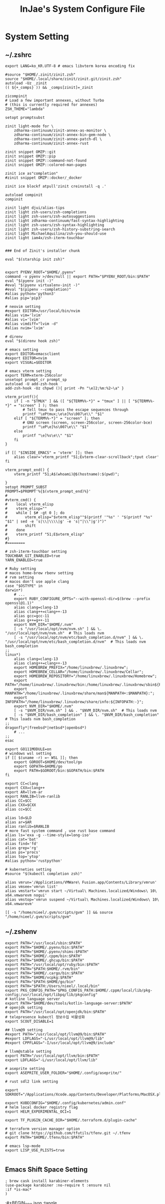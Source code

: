 #+TITLE: InJae's System Configure File
#+OPTIONS: toc:4 h:4
#+PROPERTY: header-args :cache yes :mkdir yes

* System Setting
** ~/.zshrc
#+BEGIN_SRC shell :tangle "~/.zshrc"
export LANG=ko_KR.UTF-8 # emacs libvterm korea encoding fix

#source "$HOME/.zinit/zinit.zsh"
source "$HOME/.local/share/zinit/zinit.git/zinit.zsh"
autoload -Uz _zinit
(( ${+_comps} )) && _comps[zinit]=_zinit

zicompinit
# Load a few important annexes, without Turbo
# (this is currently required for annexes)
ZSH_THEME="lambda"

setopt promptsubst

zinit light-mode for \
    zdharma-continuum/zinit-annex-as-monitor \
    zdharma-continuum/zinit-annex-bin-gem-node \
    zdharma-continuum/zinit-annex-patch-dl \
    zdharma-continuum/zinit-annex-rust

zinit snippet OMZP::git
zinit snippet OMZP::pip
zinit snippet OMZP::command-not-found
zinit snippet OMZP::colored-man-pages

zinit ice as"completion"
#zinit snippet OMZP::docker/_docker

zinit ice blockf atpull'zinit creinstall -q .'

autoload compinit
compinit

zinit light djui/alias-tips
zinit light zsh-users/zsh-completions
zinit light zsh-users/zsh-autosuggestions
zinit light zdharma-continuum/fast-syntax-highlighting
zinit light zsh-users/zsh-syntax-highlighting
zinit light zsh-users/zsh-history-substring-search
zinit light MichaelAquilina/zsh-you-should-use
zinit light iam4x/zsh-iterm-touchbar


### End of Zinit's installer chunk

eval "$(starship init zsh)"


export PYENV_ROOT="$HOME/.pyenv"
command -v pyenv >/dev/null || export PATH="$PYENV_ROOT/bin:$PATH"
eval "$(pyenv init -)"
#eval "$(pyenv virtualenv-init -)"
#eval "$(pipenv --completion)"
#alias python='python3'
#alias pip='pip3'

# neovim setting
#export EDITOR=/usr/local/bin/nvim
#alias vim='lvim'
#alias vi='lvim'
#alias vimdiff="lvim -d"
#alias nvim='lvim'

# direnv
eval "$(direnv hook zsh)"

# emacs setting
export EDITOR=emacsclient
#export EDITOR=nvim
export VISUAL=$EDITOR

# emacs vterm setting
export TERM=xterm-256color    
unsetopt prompt_cr prompt_sp
autoload -U add-zsh-hook
add-zsh-hook -Uz chpwd (){ print -Pn "\e]2;%m:%2~\a" }

vterm_printf(){
    if [ -n "$TMUX" ] && ([ "${TERM%%-*}" = "tmux" ] || [ "${TERM%%-*}" = "screen" ] ); then
        # Tell tmux to pass the escape sequences through
        printf "\ePtmux;\e\e]%s\007\e\\" "$1"
    elif [ "${TERM%%-*}" = "screen" ]; then
        # GNU screen (screen, screen-256color, screen-256color-bce)
        printf "\eP\e]%s\007\e\\" "$1"
    else
        printf "\e]%s\e\\" "$1"
    fi
}

if [[ "$INSIDE_EMACS" = 'vterm' ]]; then
    alias clear='vterm_printf "51;Evterm-clear-scrollback";tput clear'
fi

vterm_prompt_end() {
    vterm_printf "51;A$(whoami)@$(hostname):$(pwd)";

}
setopt PROMPT_SUBST
PROMPT=$PROMPT'%{$(vterm_prompt_end)%}'
#
#vterm_cmd() {
#    local vterm_elisp
#    vterm_elisp=""
#    while [ $# -gt 0 ]; do
#        vterm_elisp="$vterm_elisp""$(printf '"%s" ' "$(printf "%s" "$1" | sed -e 's|\\|\\\\|g' -e 's|"|\\"|g')")"
#        shift
#    done
#    vterm_printf "51;E$vterm_elisp"
#}
#========

# zsh-iterm-touchbar setting
TOUCHBAR_GIT_ENABLED=true
YARN_ENABLED=true

# Ruby setting
# macos home-brew rbenv setting
# rvm setting
# macos don't use apple clang
case "$OSTYPE" in
darwin*)
    # ...
    export RUBY_CONFIGURE_OPTS="--with-openssl-dir=$(brew --prefix openssl@1.1)"
    alias clang=clang-13
    alias clang++=clang++-13
    alias gcc=gcc-11
    alias g++=g++-11
    export NVM_DIR="$HOME/.nvm"
    [ -s "/usr/local/opt/nvm/nvm.sh" ] && \. "/usr/local/opt/nvm/nvm.sh"  # This loads nvm
    [ -s "/usr/local/opt/nvm/etc/bash_completion.d/nvm" ] && \. "/usr/local/opt/nvm/etc/bash_completion.d/nvm"  # This loads nvm bash_completion
;;
linux*)
    alias clang=clang-13
    alias clang++=clang++-13
    export HOMEBREW_PREFIX="/home/linuxbrew/.linuxbrew";
    export HOMEBREW_CELLAR="/home/linuxbrew/.linuxbrew/Cellar";
    export HOMEBREW_REPOSITORY="/home/linuxbrew/.linuxbrew/Homebrew";
    export PATH="/home/linuxbrew/.linuxbrew/bin:/home/linuxbrew/.linuxbrew/sbin${PATH+:$PATH}";
    export MANPATH="/home/linuxbrew/.linuxbrew/share/man${MANPATH+:$MANPATH}:";
    export INFOPATH="/home/linuxbrew/.linuxbrew/share/info:${INFOPATH:-}";
    export NVM_DIR="$HOME/.nvm"
    [ -s "$NVM_DIR/nvm.sh" ] && . "$NVM_DIR/nvm.sh"  # This loads nvm
    [ -s "$NVM_DIR/bash_completion" ] && \. "$NVM_DIR/bash_completion"  # This loads nvm bash_completion
;;
dragonfly*|freebsd*|netbsd*|openbsd*)
    # ...
;;
esac

export GO111MODULE=on
# windows wsl setting
if [[ $(uname -r) =~ WSL ]]; then
    export GOROOT=$HOME/dev/tool/go
    export GOPATH=$HOME/go
    export PATH=$GOROOT/bin:$GOPATH/bin:$PATH
fi

export CC=clang
export CXX=clang++
export AR=llvm-ar
export RANLIB=llvm-ranlib
alias CC=$CC
alias CXX=$CXX
alias cc=$CC

alias ld=$LD
alias ar=$AR
alias ranlib=$RANLIB
# more fast system command , use rust base command
alias ls='exa -g --time-style=long-iso'
alias cat='bat'
alias find='fd'
alias grep='rg'
alias ps='procs'
alias top='ytop'
#alias python='rustpython'

# kuberneties setting
#source "$(kubectl completion zsh)"

alias vmrun='/Applications/VMWare\ Fusion.app/Contents/Library/vmrun'
alias vmsee='vmrun list'
alias vmstart='vmrun start ~/Virtual\ Machines.localized/Windows\ 10\ x64.vmwarevm nogui'
alias vmstop='vmrun suspend ~/Virtual\ Machines.localized/Windows\ 10\ x64.vmwarevm'

[[ -s "/home/nieel/.gvm/scripts/gvm" ]] && source "/home/nieel/.gvm/scripts/gvm"
#+END_SRC
** ~/.zshenv
#+BEGIN_SRC shell :tangle "~/.zshenv"
  export PATH="/usr/local/sbin:$PATH"
  export PATH="$HOME/.pyenv/bin:$PATH"
  export PATH="$HOME/.pyenv/shims:$PATH"
  export PATH="$HOME/.cppm/bin:$PATH"
  export PATH="$HOME/.ghcup/bin:$PATH"
  export PATH="/usr/local/opt/ruby/bin:$PATH"
  export PATH="$PATH:$HOME/.rvm/bin"
  export PATH="$HOME/.cargo/bin:$PATH"
  export PATH="$HOME/vcpkg:$PATH"
  export PATH="$PATH:$HOME/go/bin"
  export PATH="$PATH:/Users/nieel/.local/bin"
  export PKG_CONFIG_PATH="$PKG_CONFIG_PATH:$HOME/.cppm/local/lib/pkg-config:/usr/local/opt/libpq/lib/pkgconfig"
  # kotline language server
  export PATH="$HOME/dev/tools/kotlin-language-server:$PATH"
  # openjdk setting
  export PATH="/usr/local/opt/openjdk/bin:$PATH"
  # telepresence kubectl 정보수집 비활성화
  export SCOUT_DISABLE=1
    
  ## llvm@9 setting
  #export PATH="/usr/local/opt/llvm@9/bin:$PATH"
  #export LDFLAGS="-L/usr/local/opt/llvm@9/lib"
  #export CPPFLAGS="-I/usr/local/opt/llvm@9/include"

  # llvm@stable setting
  export PATH="/usr/local/opt/llvm/bin:$PATH"
  export LDFLAGS="-L/usr/local/opt/llvm/lib"

  # aseprite setting
  export ASEPRITE_USER_FOLDER="$HOME/.config/aseprite/"

  # rust sdl2 link setting

  export SDKROOT="/Applications/Xcode.app/Contents/Developer/Platforms/MacOSX.platform/Developer/SDKs/MacOSX.sdk"

  export KUBECONFIG="$HOME/.config/kubernetes/admin.conf"
  # helm local docker registry flag
  export HELM_EXPERIMENTAL_OCI=1

  export TF_PLUGIN_CACHE_DIR="$HOME/.terraform.d/plugin-cache"

  # terraform version manager option
  # git clone https://github.com/tfutils/tfenv.git ~/.tfenv
  export PATH="$HOME/.tfenv/bin:$PATH"

  # emacs lsp-mode 
  export LISP_USE_PLISTS=true

#+END_SRC
** Emacs Shift Space Setting
#+BEGIN_SRC elisp
  ; brew cask install karabiner-elements
  (use-package karabiner :no-require t :ensure nil
  :if *is-mac*
  )
#+END_SRC
;#+BEGIN_SRC json :tangle "~/.config/karabiner/assets/complex_modifications/emacs-shift-space.json"
#+BEGIN_SRC json :tangle no
{
    "title": "Emacs MacOS Keyboard Setting",
    "rules": [{
                "description": "Emacs Shift Space",
                "conditions": [
                    {
                        "bundle_identifiers": [
                            "org.gnu.Emacs"
                        ],
                        "type": "frontmost_application_if"
                    }
                ],
                "from": {
                    "key_code": "spacebar",
                    "mandatory": ["left_shift"]
                },
                "type": "basic"
        }]
}
#+END_SRC
** ~/.config/starship.toml
#+BEGIN_SRC toml :tangle "~/.config/starship.toml"
  add_newline = false
    
  [directory]
  truncate_to_repo = false

  #full_symbol = "🔋"
  #charging_symbol = "⚡️"
  #discharging_symbol = "💀"   
#+END_SRC

** ~/.gitconfig 
;#+BEGIN_SRC gitconfig :tangle "~/.gitconfig"
#+BEGIN_SRC json :tangle no
[user]
	name = injae
	email = 8687lee@gmail.com
[core]
	precomposeunicode = true
	qutepath = false
[github]
	user = injae
[filter "lfs"]

	smudge = git-lfs smudge -- %f
	process = git-lfs filter-process
	required = true
#+END_SRC
** Golang Linter Config :Revive
#+BEGIN_SRC toml :tangle "~/revive.toml"
  ignoreGeneratedHeader = false
  severity = "warning"
  confidence = 0.8
  errorCode = 0
  warningCode = 0

  [rule.blank-imports]
  [rule.context-as-argument]
  [rule.context-keys-type]
  [rule.dot-imports]
  [rule.error-return]
  [rule.error-strings]
  [rule.error-naming]
  [rule.exported]
      Disabled=true
  [rule.if-return]
  [rule.increment-decrement]
  [rule.var-naming]
  [rule.var-declaration]
  [rule.package-comments]
  [rule.range]
  [rule.receiver-naming]
  [rule.time-naming]
  [rule.unexported-return]
  [rule.indent-error-flow]
  [rule.errorf]
  [rule.empty-block]
  [rule.superfluous-else]
  [rule.unused-parameter]
  [rule.unreachable-code]
  [rule.redefines-builtin-id]
#+END_SRC
